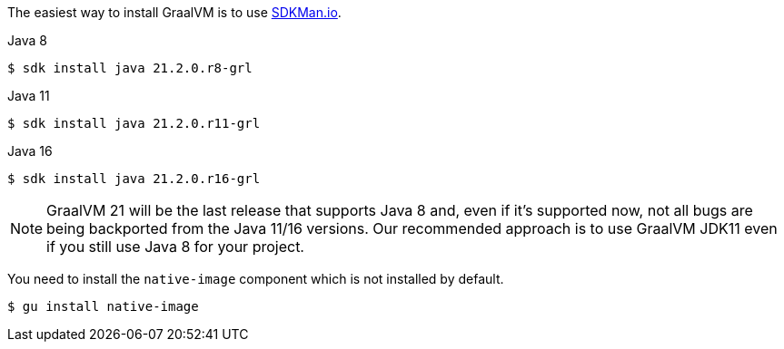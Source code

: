 The easiest way to install GraalVM is to use https://sdkman.io/[SDKMan.io].

[source, bash]
.Java 8
----
$ sdk install java 21.2.0.r8-grl
----

[source, bash]
.Java 11
----
$ sdk install java 21.2.0.r11-grl
----

[source, bash]
.Java 16
----
$ sdk install java 21.2.0.r16-grl
----

NOTE: GraalVM 21 will be the last release that supports Java 8 and, even if it's supported now, not all bugs are being
backported from the Java 11/16 versions. Our recommended approach is to use GraalVM JDK11 even if you still use Java 8 for your project.

You need to install the `native-image` component which is not installed by default.

[source, bash]
----
$ gu install native-image
----
